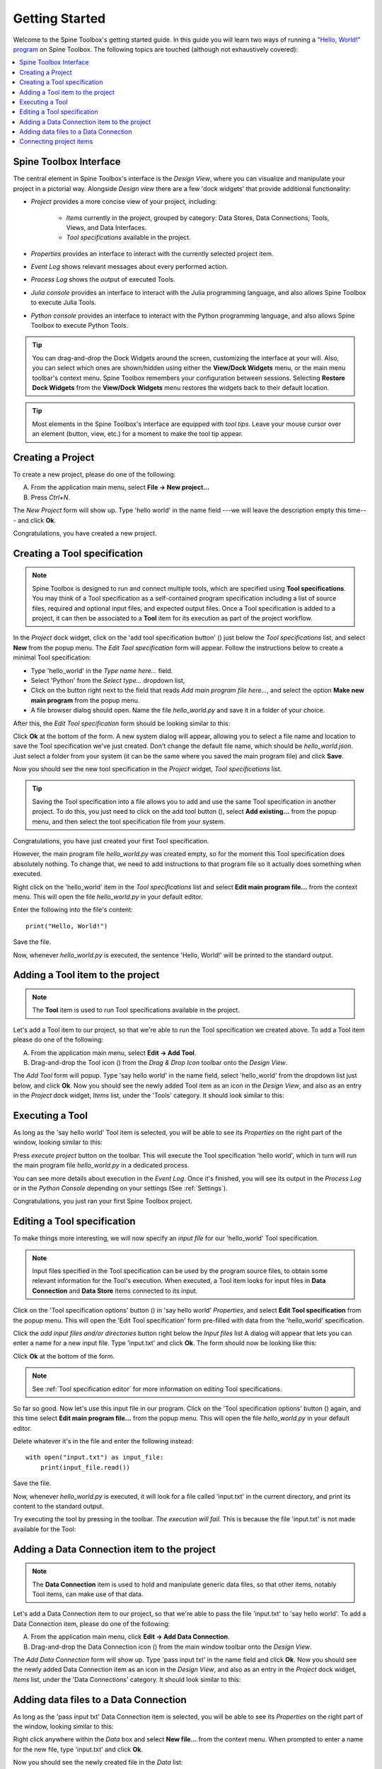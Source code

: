 ..  Getting Started
    Created: 18.6.2018

.. |dc_icon| image:: ../../spinetoolbox/ui/resources/project_item_icons/file-alt.svg
            :width: 16
.. |file| image:: ../../spinetoolbox/ui/resources/file.svg
          :width: 16
.. |file_link| image:: ../../spinetoolbox/ui/resources/file-link.svg
          :width: 16
.. |tool_icon| image:: ../../spinetoolbox/ui/resources/project_item_icons/hammer.svg
             :width: 16
.. |execute| image:: ../../spinetoolbox/ui/resources/project_item_icons/play-circle-solid.svg
             :width: 16
.. |add_tool_specification| image:: ../../spinetoolbox/ui/resources/wrench_plus.svg
              :width: 16
.. |tool_specification_options| image:: ../../spinetoolbox/ui/resources/wrench.svg
             :width: 16



.. _SpineData.jl: https://gitlab.vtt.fi/spine/data/tree/manuelma
.. _SpineModel.jl: https://gitlab.vtt.fi/spine/model/tree/manuelma
.. _Jupyter: http://jupyter.org/
.. _IJulia.jl: https://github.com/JuliaLang/IJulia.jl

.. _Getting Started:

***************
Getting Started
***************

Welcome to the Spine Toolbox's getting started guide.
In this guide you will learn two ways of running a `"Hello, World!" program
<https://en.wikipedia.org/wiki/%22Hello,_World!%22_program>`_ on Spine Toolbox.
The following topics are touched (although not exhaustively covered):

.. contents::
   :local:


Spine Toolbox Interface
-----------------------

The central element in Spine Toolbox's interface is the *Design View*,
where you can visualize and manipulate your project in a pictorial way.
Alongside *Design view* there are a few 'dock widgets' that provide additional functionality:

- *Project* provides a more concise view of your project, including:

   - *Items* currently in the project, grouped by category:
     Data Stores, Data Connections, Tools, Views, and Data Interfaces.
   - *Tool specifications* available in the project.

- *Properties* provides an interface to interact with the currently selected project item.
- *Event Log* shows relevant messages about every performed action.
- *Process Log* shows the output of executed Tools.
- *Julia console* provides an interface to interact with the Julia programming language,
  and also allows Spine Toolbox to execute Julia Tools.
- *Python console* provides an interface to interact with the Python programming language,
  and also allows Spine Toolbox to execute Python Tools.

.. tip:: You can drag-and-drop the Dock Widgets around the screen,
   customizing the interface at your will.
   Also, you can select which ones are shown/hidden using either the **View/Dock Widgets** menu,
   or the main menu toolbar's context menu.
   Spine Toolbox remembers your configuration between sessions. Selecting **Restore Dock Widgets**
   from the **View/Dock Widgets** menu restores the widgets back to their default location.

.. tip:: Most elements in the Spine Toolbox's interface are equipped with *tool tips*. Leave your mouse
   cursor over an element (button, view, etc.) for a moment to make the tool tip appear.

Creating a Project
------------------

To create a new project, please do one of the following:

A) From the application main menu, select **File -> New project...**
B) Press *Ctrl+N*.

The *New Project* form will show up.
Type 'hello world' in the name field ---we will leave the description empty this time--- and click **Ok**.

Congratulations, you have created a new project.

Creating a Tool specification
-----------------------------

.. note:: Spine Toolbox is designed to run and connect multiple tools, which are specified using **Tool specifications**.
   You may think of a Tool specification as a self-contained program specification including a list of source files,
   required and optional input files, and expected output files. Once a Tool specification is added to a project, it can
   then be associated to a **Tool** item for its execution as part of the project workflow.

In the *Project* dock widget, click on the 'add tool specification button' (|add_tool_specification|)
just below the *Tool specifications* list, and select **New** from the popup menu.
The *Edit Tool specification* form will appear. Follow the instructions below to create a minimal Tool specification:

- Type 'hello_world' in the *Type name here...* field.
- Select 'Python' from the *Select type...* dropdown list,
- Click on the |file| button right next to the field that reads *Add main program file here...*, and
  select the option **Make new main program** from the popup menu.
- A file browser dialog should open. Name the file *hello_world.py* and save it in a folder of your choice.

After this, the *Edit Tool specification* form should be looking similar to this:

.. image:: img/hello_world_tool_specification_editor.png
  :align: center

Click **Ok** at the bottom of the form. A new system dialog will appear, allowing you to
select a file name and location to save the Tool specification we've just created.
Don't change the default file name, which should be *hello_world.json*.
Just select a folder from your system (it can be the same where you saved the main program file)
and click **Save**.

Now you should see the new tool specification in the *Project* widget, *Tool specifications* list.

.. tip:: Saving the Tool specification into a file allows you to add and use the same Tool specification in
   another project. To do this, you just need to click on the add tool button (|add_tool_specification|),
   select **Add existing...** from the popup menu, and then select the tool specification file from your system.

Congratulations, you have just created your first Tool specification.

However, the main program file *hello_world.py* was created empty, so for the moment this Tool
specification does absolutely nothing. To change that, we need to add instructions to that program file so it actually
does something when executed.

Right click on the 'hello_world' item in the *Tool specifications* list and select **Edit main program file...** from the
context menu. This will open the file *hello_world.py* in your default editor.

Enter the following into the file's content::

    print("Hello, World!")

Save the file.

Now, whenever *hello_world.py* is executed, the sentence 'Hello, World!'
will be printed to the standard output.


Adding a Tool item to the project
---------------------------------

.. note:: The **Tool** item is used to run Tool specifications available in the project.

Let's add a Tool item to our project, so that we're able to run the Tool specification we created above.
To add a Tool item please do one of the following:

A) From the application main menu, select **Edit -> Add Tool**.
B) Drag-and-drop the Tool icon (|tool_icon|) from the *Drag & Drop Icon* toolbar onto the *Design View*.

The *Add Tool* form will popup.
Type 'say hello world' in the name field, select 'hello_world' from the dropdown list just below, and click **Ok**.
Now you should see the newly added Tool item as an icon in the *Design View*,
and also as an entry in the *Project* dock widget, *Items* list, under the 'Tools' category. It should
look similar to this:

.. image:: img/say_hello_world_tool.png
   :align: center


Executing a Tool
----------------

As long as the 'say hello world' Tool item is selected, you will be able to see its *Properties* on the right part
of the window, looking similar to this:

.. image:: img/say_hello_world_tool_properties.png
   :align: center

Press *execute project* |execute| button on the toolbar. This will execute the Tool specification 'hello world',
which in turn will run the main program file *hello_world.py* in a dedicated process.

You can see more details about execution in the *Event Log*. Once it's finished, you will see its output in
the *Process Log* or in the *Python Console* depending on your settings (See :ref:`Settings`).

.. image:: img/hello_world_event_process_log.png
   :align: center

Congratulations, you just ran your first Spine Toolbox project.

Editing a Tool specification
----------------------------

To make things more interesting, we will now specify an *input file* for our 'hello_world' Tool specification.

.. note:: Input files specified in the Tool specification can be used by the program source files, to obtain some relevant
   information for the Tool's execution. When executed, a Tool item looks for input files in
   **Data Connection** and **Data Store** items connected to its input.

Click on the 'Tool specification options' button (|tool_specification_options|) in 'say hello world'
*Properties*, and select **Edit Tool specification** from the popup menu.
This will open the 'Edit Tool specification' form pre-filled with data from the 'hello_world' specification.

Click the *add input files and/or directories* |file_link| button right below the *Input files* list
A dialog will appear that lets you can enter a
name for a new input file. Type 'input.txt' and click **Ok**. The form
should now be looking like this:

.. image:: img/hello_world_input_tool_specification_editor.png
  :align: center

Click **Ok** at the bottom of the form.

.. note:: See :ref:`Tool specification editor` for more information on editing Tool specifications.

So far so good. Now let's use this input file in our program.
Click on the 'Tool specification options' button (|tool_specification_options|) again,
and this time select **Edit main program file...** from the popup menu. This will open the file
*hello_world.py* in your default editor.

Delete whatever it's in the file and enter the following instead::

    with open("input.txt") as input_file:
        print(input_file.read())

Save the file.

Now, whenever *hello_world.py* is executed, it will look for a file called 'input.txt'
in the current directory, and print its content to the standard output.

Try executing the tool by pressing |execute| in the toolbar.
*The execution will fail.* This is because the file 'input.txt' is not
made available for the Tool:

.. image:: img/hello_world_failed.png
  :align: center



Adding a Data Connection item to the project
--------------------------------------------

.. note:: The **Data Connection** item is used to hold and manipulate generic data files,
   so that other items, notably Tool items, can make use of that data.

Let's add a Data Connection item to our project, so that we're able to pass the file 'input.txt' to 'say hello world'.
To add a Data Connection item, please do one of the following:

A) From the application main menu, click **Edit -> Add Data Connection**.
B) Drag-and-drop the Data Connection icon (|dc_icon|) from the main window toolbar onto the *Design View*.

The *Add Data Connection* form will show up.
Type 'pass input txt' in the name field and click **Ok**.
Now you should see the newly added Data Connection item as an icon in the *Design View*,
and also as an entry in the *Project* dock widget, *Items* list, under the 'Data Connections' category. It should
look similar to this:

.. image:: img/pass_input_txt_dc_and_say_hello_world_tool.png
   :align: center


Adding data files to a Data Connection
--------------------------------------

As long as the 'pass input txt' Data Connection item is selected,
you will be able to see its *Properties* on the right part
of the window, looking similar to this:

.. image:: img/pass_input_txt_dc_properties.png
   :align: center

Right click anywhere within the *Data* box and select **New file...** from the context menu.
When prompted to enter a name for the new file, type 'input.txt' and click **Ok**.

Now you should see the newly created file in the *Data* list:

.. image:: img/pass_input_txt_dc_properties_with_file.png
   :align: center

Double click on this file to open it in your default text editor. Then enter the following into the file's content::

    Hello again, World!

Save the file.

Connecting project items
------------------------

As mentioned above, a Tool item looks for input files in
Data Connection and Data Store items connected to its input. Thus, what we need to do now is
create a *connection* from 'pass input txt' to 'say hello world', so the file 'input.txt' gets passed.

To do this, click on one of the *connector* slots at the edges of 'pass input txt' in the *Design view*, and then
on a similar slot in 'say hello world'. This will create an arrow pointing from one to another,
as seen below:

.. image:: img/pass_input_txt_dc_to_say_hello_world_tool.png
   :align: center

Press |execute| on the toolbar. The Tool will run successfully this time:

.. image:: img/hello_again_world_event_process_log.png
   :align: center

That's all for now. I hope you've enjoyed following this guide as much as I enjoyed writing it. See you next time.
